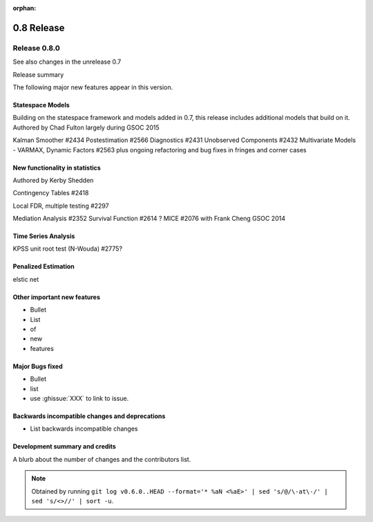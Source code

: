 :orphan:

===========
0.8 Release
===========

Release 0.8.0
=============

See also changes in the unrelease 0.7

Release summary

The following major new features appear in this version.

Statespace Models
-----------------

Building on the statespace framework and models added in 0.7, this release
includes additional models that build on it.
Authored by Chad Fulton largely during GSOC 2015

Kalman Smoother #2434
Postestimation #2566
Diagnostics #2431
Unobserved Components #2432
Multivariate Models - VARMAX, Dynamic Factors #2563
plus ongoing refactoring and bug fixes in fringes and corner cases



New functionality in statistics
-------------------------------

Authored by Kerby Shedden

Contingency Tables #2418

Local FDR, multiple testing #2297

Mediation Analysis #2352
Survival Function #2614 ?
MICE #2076 with Frank Cheng GSOC 2014



Time Series Analysis
--------------------

KPSS unit root test (N-Wouda) #2775?


Penalized Estimation
--------------------

elstic net



Other important new features
----------------------------

* Bullet
* List
* of
* new
* features

Major Bugs fixed
----------------

* Bullet
* list
* use :ghissue:`XXX` to link to issue.

Backwards incompatible changes and deprecations
-----------------------------------------------

* List backwards incompatible changes

Development summary and credits
-------------------------------

A blurb about the number of changes and the contributors list.

.. note::

   Obtained by running ``git log v0.6.0..HEAD --format='* %aN <%aE>' | sed 's/@/\-at\-/' | sed 's/<>//' | sort -u``.

